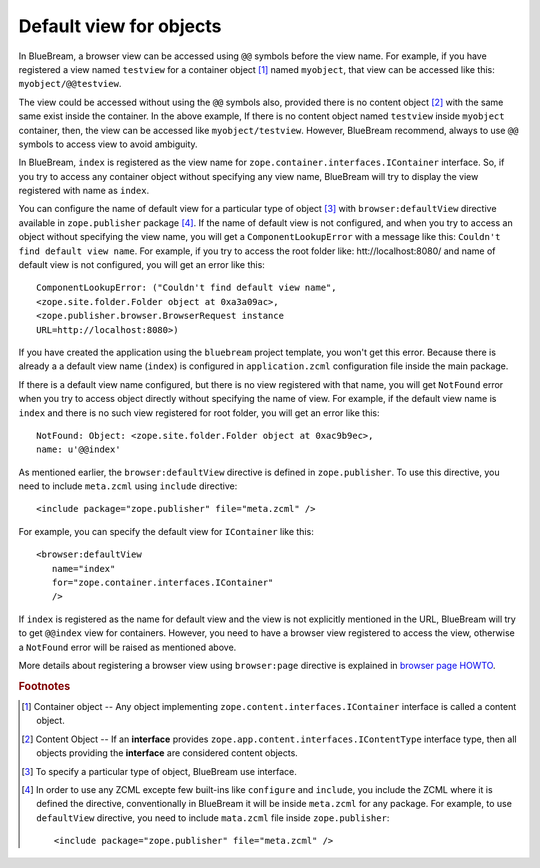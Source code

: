 .. _howto-default-view:

Default view for objects
========================

In BlueBream, a browser view can be accessed using ``@@`` symbols
before the view name.  For example, if you have registered a view
named ``testview`` for a container object [#container_object]_ named
``myobject``, that view can be accessed like this:
``myobject/@@testview``.

The view could be accessed without using the ``@@`` symbols also,
provided there is no content object [#content_object]_ with the same
same exist inside the container.  In the above example, If there is
no content object named ``testview`` inside ``myobject`` container,
then, the view can be accessed like ``myobject/testview``.  However,
BlueBream recommend, always to use ``@@`` symbols to access view to
avoid ambiguity.

In BlueBream, ``index`` is registered as the view name for
``zope.container.interfaces.IContainer`` interface.  So, if you try
to access any container object without specifying any view name,
BlueBream will try to display the view registered with name as
``index``.

You can configure the name of default view for a particular type of
object [#type_of_object]_ with ``browser:defaultView`` directive
available in ``zope.publisher`` package [#access_directive]_.  If the
name of default view is not configured, and when you try to access an
object without specifying the view name, you will get a
``ComponentLookupError`` with a message like this: ``Couldn't find
default view name``.  For example, if you try to access the root
folder like: htt://localhost:8080/ and name of default view is not
configured, you will get an error like this::

  ComponentLookupError: ("Couldn't find default view name",
  <zope.site.folder.Folder object at 0xa3a09ac>,
  <zope.publisher.browser.BrowserRequest instance
  URL=http://localhost:8080>)

If you have created the application using the ``bluebream`` project
template, you won't get this error.  Because there is already a a
default view name (``index``) is configured in ``application.zcml``
configuration file inside the main package.

If there is a default view name configured, but there is no view
registered with that name, you will get ``NotFound`` error when you
try to access object directly without specifying the name of view.
For example, if the default view name is ``index`` and there is no
such view registered for root folder, you will get an error like
this::

  NotFound: Object: <zope.site.folder.Folder object at 0xac9b9ec>,
  name: u'@@index'

As mentioned earlier, the ``browser:defaultView`` directive is
defined in ``zope.publisher``.  To use this directive, you need to
include ``meta.zcml`` using ``include`` directive::

  <include package="zope.publisher" file="meta.zcml" />

For example, you can specify the default view for ``IContainer`` like
this::

  <browser:defaultView
     name="index"
     for="zope.container.interfaces.IContainer"
     />

If ``index`` is registered as the name for default view and the view
is not explicitly mentioned in the URL, BlueBream will try to get
``@@index`` view for containers.  However, you need to have a browser
view registered to access the view, otherwise a ``NotFound`` error
will be raised as mentioned above.

More details about registering a browser view using ``browser:page``
directive is explained in `browser page HOWTO <browserpage.html>`_.

.. rubric:: Footnotes

.. [#container_object] Container object -- Any object implementing
  ``zope.content.interfaces.IContainer`` interface is called a
  content object.

.. [#content_object] Content Object -- If an **interface** provides
   ``zope.app.content.interfaces.IContentType`` interface type, then
   all objects providing the **interface** are considered content
   objects.

.. [#type_of_object] To specify a particular type of object, BlueBream use interface.

.. [#access_directive] In order to use any ZCML excepte few built-ins
   like ``configure`` and ``include``, you include the ZCML where it
   is defined the directive, conventionally in BlueBream it will be
   inside ``meta.zcml`` for any package.  For example, to use
   ``defaultView`` directive, you need to include ``mata.zcml`` file
   inside ``zope.publisher``::

     <include package="zope.publisher" file="meta.zcml" />

.. raw:: html

  <div id="disqus_thread"></div><script type="text/javascript"
  src="http://disqus.com/forums/bluebream/embed.js"></script><noscript><a
  href="http://disqus.com/forums/bluebream/?url=ref">View the
  discussion thread.</a></noscript><a href="http://disqus.com"
  class="dsq-brlink">blog comments powered by <span
  class="logo-disqus">Disqus</span></a>
